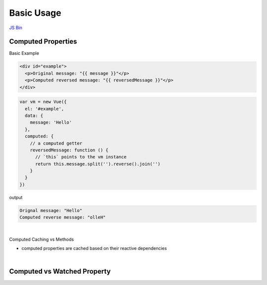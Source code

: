 Basic Usage
==============

`JS Bin <https://jsbin.com/qudivatuwu/edit?html,js,output>`_


Computed Properties
---------------------

Basic Example

.. code:: html

  <div id="example">
    <p>Original message: "{{ message }}"</p>
    <p>Computed reversed message: "{{ reversedMessage }}"</p>
  </div>



.. code:: js

  var vm = new Vue({
    el: '#example',
    data: {
      message: 'Hello'
    },
    computed: {
      // a computed getter
      reversedMessage: function () {
        // `this` points to the vm instance
        return this.message.split('').reverse().join('')
      }
    }
  })


output

.. code::

  Orignal message: "Hello"
  Computed reverse message: "olleH"


|

Computed Caching vs Methods

- computed properties are cached based on their reactive dependencies


|

Computed vs Watched Property
-------------------------------




